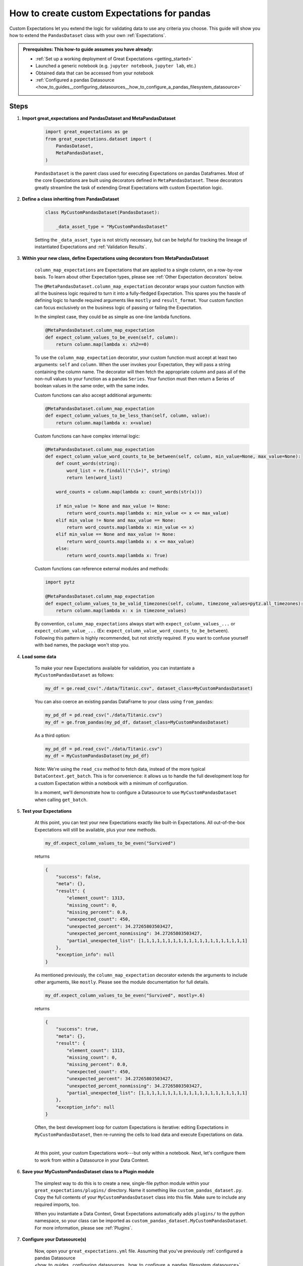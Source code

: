 .. _how_to_guides__creating_and_editing_expectations__how_to_create_custom_expectations_for_pandas:

How to create custom Expectations for pandas
============================================

Custom Expectations let you extend the logic for validating data to use any criteria you choose. This guide will show you how to extend the ``PandasDataset`` class with your own :ref:`Expectations`.

.. admonition:: Prerequisites: This how-to guide assumes you have already:

    - :ref:`Set up a working deployment of Great Expectations <getting_started>`
    - Launched a generic notebook (e.g. ``jupyter notebook``, ``jupyter lab``, etc.)
    - Obtained data that can be accessed from your notebook
    - :ref:`Configured a pandas Datasource <how_to_guides__configuring_datasources__how_to_configure_a_pandas_filesystem_datasource>`

Steps
-----

1. **Import great_expectations and PandasDataset and MetaPandasDataset**

    .. code-block:: python

        import great_expectations as ge
        from great_expectations.dataset import (
            PandasDataset,
            MetaPandasDataset,
        )

    ``PandasDataset`` is the parent class used for executing Expectations on pandas Dataframes. Most of the core Expectations are built using decorators defined in ``MetaPandasDataset``. These decorators greatly streamline the task of extending Great Expectations with custom Expectation logic.

2. **Define a class inheriting from PandasDataset**

    .. code-block:: python

        class MyCustomPandasDataset(PandasDataset):

            _data_asset_type = "MyCustomPandasDataset"

    Setting the ``_data_asset_type`` is not strictly necessary, but can be helpful for tracking the lineage of instantiated Expectations and :ref:`Validation Results`.

3. **Within your new class, define Expectations using decorators from MetaPandasDataset**

    ``column_map_expectations`` are Expectations that are applied to a single column, on a row-by-row basis. To learn about other Expectation types, please see :ref:`Other Expectation decorators` below.

    The ``@MetaPandasDataset.column_map_expectation`` decorator wraps your custom function with all the business logic required to turn it into a fully-fledged Expectation. This spares you the hassle of defining logic to handle required arguments like ``mostly`` and ``result_format``. Your custom function can focus exclusively on the business logic of passing or failing the Expectation.

    In the simplest case, they could be as simple as one-line lambda functions.

    .. code-block:: python

        @MetaPandasDataset.column_map_expectation
        def expect_column_values_to_be_even(self, column):
            return column.map(lambda x: x%2==0)


    To use the ``column_map_expectation`` decorator, your custom function must accept at least two arguments: ``self`` and ``column``. When the user invokes your Expectation, they will pass a string containing the column name. The decorator will then fetch the appropriate column and pass all of the non-null values to your function as a pandas ``Series``. Your function must then return a Series of boolean values in the same order, with the same index.

    Custom functions can also accept additional arguments:

    .. code-block:: python

        @MetaPandasDataset.column_map_expectation
        def expect_column_values_to_be_less_than(self, column, value):
            return column.map(lambda x: x<value)

    Custom functions can have complex internal logic:

    .. code-block:: python

        @MetaPandasDataset.column_map_expectation
        def expect_column_value_word_counts_to_be_between(self, column, min_value=None, max_value=None):        
            def count_words(string):
                word_list = re.findall("(\S+)", string)
                return len(word_list)

            word_counts = column.map(lambda x: count_words(str(x)))

            if min_value != None and max_value != None:
                return word_counts.map(lambda x: min_value <= x <= max_value)
            elif min_value != None and max_value == None:
                return word_counts.map(lambda x: min_value <= x)
            elif min_value == None and max_value != None:
                return word_counts.map(lambda x: x <= max_value)
            else:
                return word_counts.map(lambda x: True)

    Custom functions can reference external modules and methods:

    .. code-block:: python

        import pytz

        @MetaPandasDataset.column_map_expectation
        def expect_column_values_to_be_valid_timezones(self, column, timezone_values=pytz.all_timezones):
            return column.map(lambda x: x in timezone_values)

    By convention, ``column_map_expectations`` always start with ``expect_column_values_...`` or ``expect_column_value_...`` (Ex: ``expect_column_value_word_counts_to_be_between``). Following this pattern is highly recommended, but not strictly required. If you want to confuse yourself with bad names, the package won't stop you.


4. **Load some data**

    To make your new Expectations available for validation, you can instantiate a ``MyCustomPandasDataset`` as follows:

    .. code-block:: python

        my_df = ge.read_csv("./data/Titanic.csv", dataset_class=MyCustomPandasDataset)

    You can also coerce an existing pandas DataFrame to your class using ``from_pandas``:

    .. code-block:: python

        my_pd_df = pd.read_csv("./data/Titanic.csv")
        my_df = ge.from_pandas(my_pd_df, dataset_class=MyCustomPandasDataset)

    As a third option:

    .. code-block:: python

        my_pd_df = pd.read_csv("./data/Titanic.csv")
        my_df = MyCustomPandasDataset(my_pd_df)

    Note: We're using the ``read_csv`` method to fetch data, instead of the more typical ``DataContext.get_batch``. This is for convenience: it allows us to handle the full development loop for a custom Expectation within a notebook with a minimum of configuration.
    
    In a moment, we'll demonstrate how to configure a Datasource to use ``MyCustomPandasDataset`` when calling ``get_batch``.

5. **Test your Expectations**

    At this point, you can test your new Expectations exactly like built-in Expectations. All out-of-the-box Expectations will still be available, plus your new methods.

    .. code-block:: python

        my_df.expect_column_values_to_be_even("Survived")

    returns

    .. code-block:: json

        {
            "success": false,
            "meta": {},
            "result": {
                "element_count": 1313,
                "missing_count": 0,
                "missing_percent": 0.0,
                "unexpected_count": 450,
                "unexpected_percent": 34.27265803503427,
                "unexpected_percent_nonmissing": 34.27265803503427,
                "partial_unexpected_list": [1,1,1,1,1,1,1,1,1,1,1,1,1,1,1,1,1,1,1,1]
            },
            "exception_info": null
        }

    As mentioned previously, the ``column_map_expectation`` decorator extends the arguments to include other arguments, like ``mostly``. Please see the module documentation for full details.

    .. code-block:: python

        my_df.expect_column_values_to_be_even("Survived", mostly=.6)

    returns

    .. code-block:: json

        {
            "success": true,
            "meta": {},
            "result": {
                "element_count": 1313,
                "missing_count": 0,
                "missing_percent": 0.0,
                "unexpected_count": 450,
                "unexpected_percent": 34.27265803503427,
                "unexpected_percent_nonmissing": 34.27265803503427,
                "partial_unexpected_list": [1,1,1,1,1,1,1,1,1,1,1,1,1,1,1,1,1,1,1,1]
            },
            "exception_info": null
        }

    Often, the best development loop for custom Expectations is iterative: editing Expectations in ``MyCustomPandasDataset``, then re-running the cells to load data and execute Expectations on data.

    |

    At this point, your custom Expectations work---but only within a notebook. Next, let's configure them to work from within a Datasource in your Data Context.

#. **Save your MyCustomPandasDataset class to a Plugin module**

    The simplest way to do this is to create a new, single-file python module within your ``great_expectations/plugins/`` directory. Name it something like ``custom_pandas_dataset.py``. Copy the full contents of your ``MyCustomPandasDataset`` class into this file. Make sure to include any required imports, too.

    When you instantiate a Data Context, Great Expectations automatically adds ``plugins/`` to the python namespace, so your class can be imported as ``custom_pandas_dataset.MyCustomPandasDataset``. For more information, please see :ref:`Plugins`.
    
#. **Configure your Datasource(s)**

    Now, open your ``great_expectations.yml`` file. Assuming that you've previously :ref:`configured a pandas Datasource <how_to_guides__configuring_datasources__how_to_configure_a_pandas_filesystem_datasource>`, you should see a configuration block similar to this, under the ``datasources`` key:

    .. code-block:: yaml

        my_data__dir:
            module_name: great_expectations.datasource
            class_name: PandasDatasource

            data_asset_type:
                module_name: great_expectations.dataset
                class_name: PandasDataset

            batch_kwargs_generators:
                subdir_reader:
                class_name: SubdirReaderBatchKwargsGenerator
                base_directory: ../my_data

    In the ``data_asset_type`` section, replace ``module_name`` and ``class_name`` with names for your module and class:

    .. code-block:: yaml

        data_asset_type:
            module_name: custom_pandas_dataset
            class_name: MyCustomPandasDataset

    Now, any time you load data through the ``my_data__dir`` Datasource, it will be loaded as a ``MyCustomPandasDataset``, with all of your new Expectations available.

    If you have other ``PandasDatasources`` in your configuration, you may want to switch them to use your new ``data_asset_type``, too.

#. **Test loading a new Batch through the DataContext**

    You can test this configuration as follows:

    .. code-block:: python

        context = ge.DataContext()
        context.create_expectation_suite("my_new_suite")
        my_batch = context.get_batch({
            "path": "my_data/Titanic.csv",
            "datasource": "my_data__dir"
        }, "my_new_suite")

        my_batch.expect_column_values_to_be_even("Age")


    Executing this Expectation should return something like:

    .. code-block:: json

        {
            "result": {
                "element_count": 1313,
                "missing_count": 557,
                "missing_percent": 42.421934501142424,
                "unexpected_count": 344,
                "unexpected_percent": 26.199543031226202,
                "unexpected_percent_nonmissing": 45.5026455026455,
                "partial_unexpected_list": [
                    29.0,
                    25.0,
                    0.92,
                    ...
                    59.0,
                    45.0
                ]
            },
            "success": false,
            "meta": {},
            "exception_info": null
        }

Additional notes
----------------


Other Expectation decorators
~~~~~~~~~~~~~~~~~~~~~~~~~~~~

Aside from ``column_map_expectations``, there are several other types of Expectations you can create. Please see the module docs for :py:class:`~great_expectations.dataset.pandas_dataset.MetaPandasDataset` for details.


Additional resources
--------------------

Here's a single code block containing all the notebook code in this article:

.. code-block:: python

    import re
    import pytz

    import great_expectations as ge
    from great_expectations.dataset import (
        PandasDataset,
        MetaPandasDataset,
    )

    class MyCustomPandasDataset(PandasDataset):
        _data_asset_type = "MyCustomPandasDataset"

        @MetaPandasDataset.column_map_expectation
        def expect_column_values_to_be_even(self, column):
            return column.map(lambda x: x%2==0)

        @MetaPandasDataset.column_map_expectation
        def expect_column_values_to_be_less_than(self, column, value):
            return column.map(lambda x: x < value)

        @MetaPandasDataset.column_map_expectation
        def expect_column_value_word_counts_to_be_between(self, column, min_value=None, max_value=None):
            def count_words(string):
                word_list = re.findall("(\S+)", string)
                return len(word_list)

            word_counts = column.map(lambda x: count_words(str(x)))

            if min_value != None and max_value != None:
                return word_counts.map(lambda x: min_value <= x <= max_value)
            elif min_value != None and max_value == None:
                return word_counts.map(lambda x: min_value <= x)
            elif min_value == None and max_value != None:
                return word_counts.map(lambda x: x <= max_value)
            else:
                return word_counts.map(lambda x: True)

        @MetaPandasDataset.column_map_expectation
        def expect_column_values_to_be_valid_timezones(self, column, timezone_values=pytz.all_timezones):
            return column.map(lambda x: x in timezone_values)

    
    #Instantiate the class in several different ways
    my_df = ge.read_csv("my_data/Titanic.csv", dataset_class=MyCustomPandasDataset)

    my_other_df = pd.read_csv("my_data/Titanic.csv")
    ge.from_pandas(my_other_df, dataset_class=MyCustomPandasDataset)

    my_other_df = ge.read_csv("my_data/Titanic.csv")
    ge.from_pandas(my_other_df, dataset_class=MyCustomPandasDataset)

    # Run Expectations in assertions so that they can be used as tests for this guide
    assert my_df.expect_column_values_to_be_in_set("Sex", value_set=["Male", "Female"]).success == False
    assert my_df.expect_column_values_to_be_even("Survived").success == False
    assert my_df.expect_column_values_to_be_even("Survived", mostly=.6).success == True
    assert my_df.expect_column_value_word_counts_to_be_between("Name", 3, 5).success == False
    assert my_df.expect_column_value_word_counts_to_be_between("Name", 3, 5, mostly=.9).success == True
    assert my_df.expect_column_values_to_be_valid_timezones("Name", mostly=.9).success == False

Comments
--------

.. discourse::
    :topic_identifier: 201
